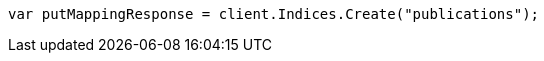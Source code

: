 ////
IMPORTANT NOTE
==============
This file is generated from method Line90 in https://github.com/elastic/elasticsearch-net/tree/master/src/Examples/Examples/Indices/PutMappingPage.cs#L33-L41.
If you wish to submit a PR to change this example, please change the source method above
and run dotnet run -- asciidoc in the ExamplesGenerator project directory.
////
[source, csharp]
----
var putMappingResponse = client.Indices.Create("publications");
----
